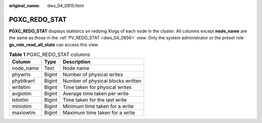 :original_name: dws_04_0815.html

.. _dws_04_0815:

PGXC_REDO_STAT
==============

**PGXC_REDO_STAT** displays statistics on redoing Xlogs of each node in the cluster. All columns except **node_name** are the same as those in the :ref:`PV_REDO_STAT <dws_04_0856>` view. Only the system administrator or the preset role **gs_role_read_all_stats** can access this view.

.. table:: **Table 1** PGXC_REDO_STAT columns

   ========= ====== =================================
   Column    Type   Description
   ========= ====== =================================
   node_name Text   Node name
   phywrts   Bigint Number of physical writes
   phyblkwrt Bigint Number of physical blocks written
   writetim  Bigint Time taken for physical writes
   avgiotim  Bigint Average time taken per write
   lstiotim  Bigint Time taken for the last write
   miniotim  Bigint Minimum time taken for a write
   maxiowtm  Bigint Maximum time taken for a write
   ========= ====== =================================
